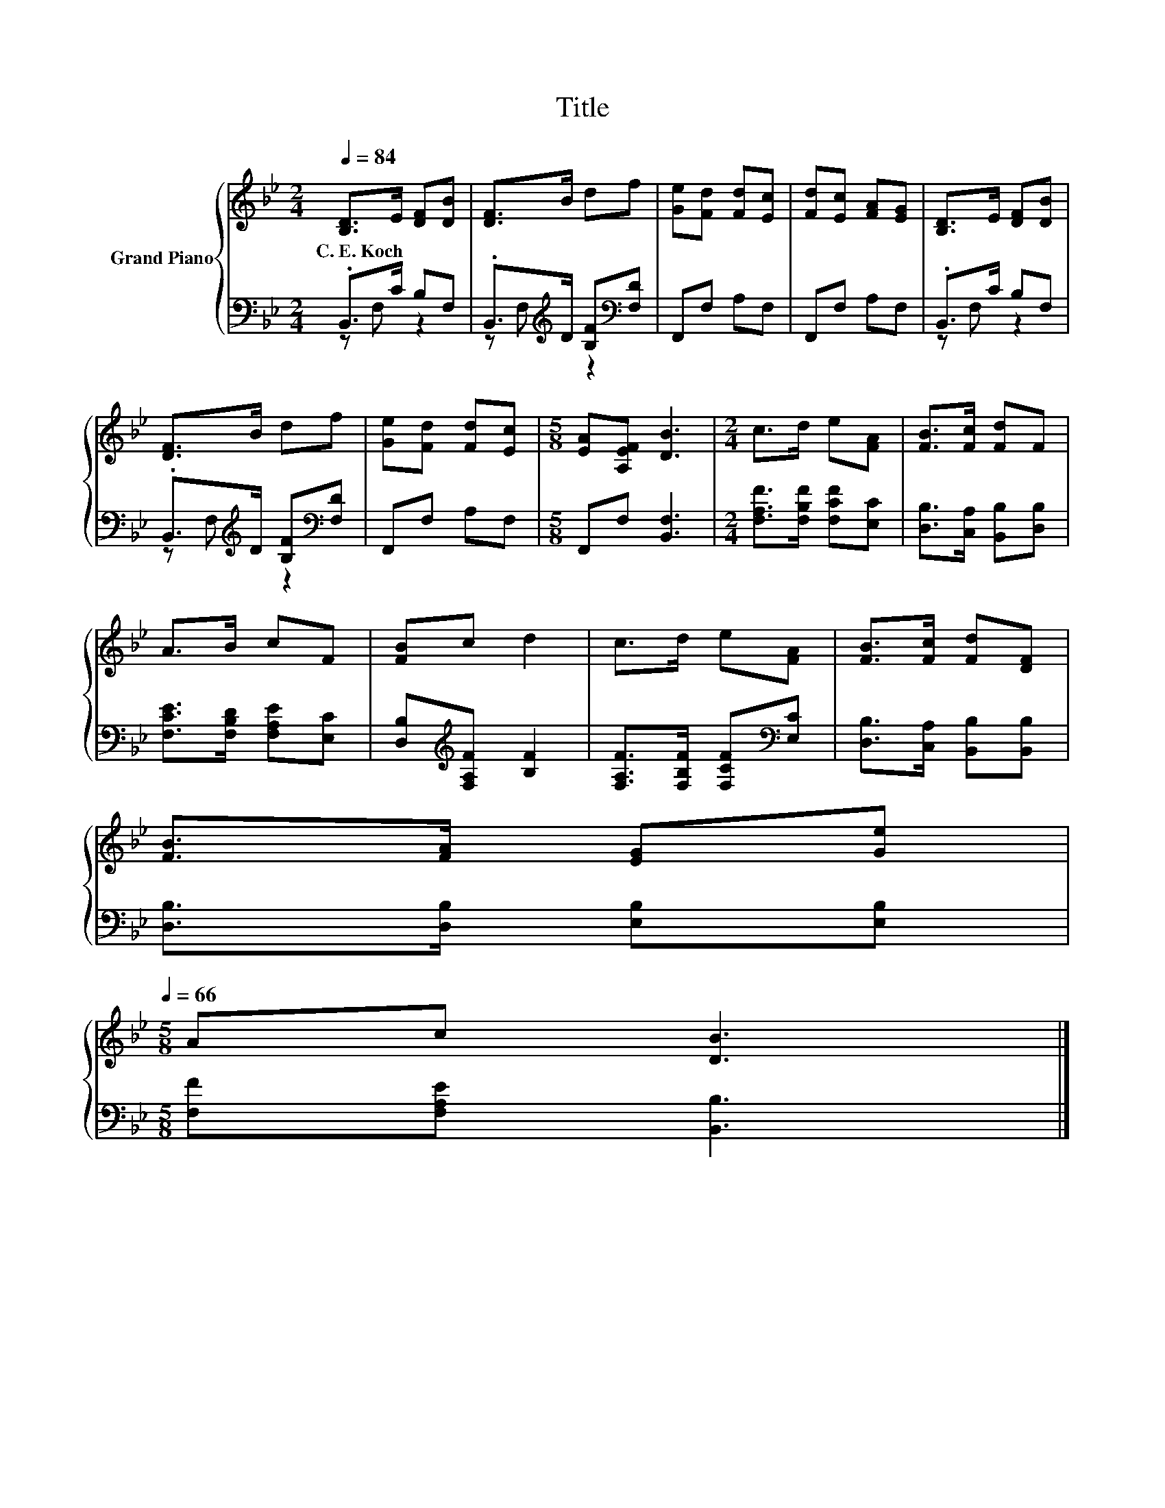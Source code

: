 X:1
T:Title
%%score { 1 | ( 2 3 ) }
L:1/8
Q:1/4=84
M:2/4
K:Bb
V:1 treble nm="Grand Piano"
V:2 bass 
V:3 bass 
V:1
 [B,D]>E [DF][DB] | [DF]>B df | [Ge][Fd] [Fd][Ec] | [Fd][Ec] [FA][EG] | [B,D]>E [DF][DB] | %5
w: C.~E.~Koch * * *|||||
 [DF]>B df | [Ge][Fd] [Fd][Ec] |[M:5/8] [EA][A,EF] [DB]3 |[M:2/4] c>d e[FA] | [FB]>[Fc] [Fd]F | %10
w: |||||
 A>B cF | [FB]c d2 | c>d e[FA] | [FB]>[Fc] [Fd][DF] | %14
w: ||||
 [FB]>[FA] [EG][Ge][Q:1/4=81][Q:1/4=79][Q:1/4=76][Q:1/4=74][Q:1/4=71][Q:1/4=68][Q:1/4=66] | %15
w: |
[M:5/8] Ac [DB]3 |] %16
w: |
V:2
 .B,,>C B,F, | .B,,>[K:treble]D [B,F][K:bass][F,D] | F,,F, A,F, | F,,F, A,F, | .B,,>C B,F, | %5
 .B,,>[K:treble]D [B,F][K:bass][F,D] | F,,F, A,F, |[M:5/8] F,,F, [B,,F,]3 | %8
[M:2/4] [F,A,F]>[F,B,F] [F,CF][E,C] | [D,B,]>[C,A,] [B,,B,][D,B,] | [F,CE]>[F,B,D] [F,A,E][E,C] | %11
 [D,B,][K:treble][F,A,F] [B,F]2 | [F,A,F]>[F,B,F] [F,CF][K:bass][E,C] | %13
 [D,B,]>[C,A,] [B,,B,][B,,B,] | [D,B,]>[D,B,] [E,B,][E,B,] |[M:5/8] [F,F][F,A,E] [B,,B,]3 |] %16
V:3
 z F, z2 | z F,[K:treble] z2[K:bass] | x4 | x4 | z F, z2 | z F,[K:treble] z2[K:bass] | x4 | %7
[M:5/8] x5 |[M:2/4] x4 | x4 | x4 | x[K:treble] x3 | x3[K:bass] x | x4 | x4 |[M:5/8] x5 |] %16

